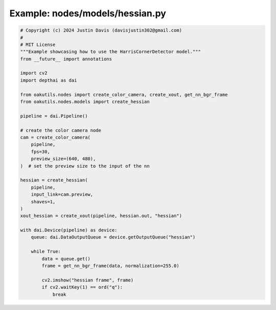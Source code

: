 .. _examples_nodes/models/hessian:

Example: nodes/models/hessian.py
================================

.. code-block:: python

	# Copyright (c) 2024 Justin Davis (davisjustin302@gmail.com)
	#
	# MIT License
	"""Example showcasing how to use the HarrisCornerDetector model."""
	from __future__ import annotations
	
	import cv2
	import depthai as dai
	
	from oakutils.nodes import create_color_camera, create_xout, get_nn_bgr_frame
	from oakutils.nodes.models import create_hessian
	
	pipeline = dai.Pipeline()
	
	# create the color camera node
	cam = create_color_camera(
	    pipeline,
	    fps=30,
	    preview_size=(640, 480),
	)  # set the preview size to the input of the nn
	
	hessian = create_hessian(
	    pipeline,
	    input_link=cam.preview,
	    shaves=1,
	)
	xout_hessian = create_xout(pipeline, hessian.out, "hessian")
	
	with dai.Device(pipeline) as device:
	    queue: dai.DataOutputQueue = device.getOutputQueue("hessian")
	
	    while True:
	        data = queue.get()
	        frame = get_nn_bgr_frame(data, normalization=255.0)
	
	        cv2.imshow("hessian frame", frame)
	        if cv2.waitKey(1) == ord("q"):
	            break

